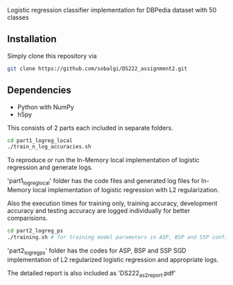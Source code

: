 # DS222_Assignment2
Logistic regression classifier implementation for DBPedia dataset with 50 classes

** Installation
Simply clone this repository via

#+BEGIN_SRC sh
  git clone https://github.com/sobalgi/DS222_assignment2.git
#+END_SRC

** Dependencies
- Python with NumPy
- h5py

This consists of 2 parts each included in separate folders.

#+BEGIN_SRC sh
  cd part1_logreg_local
  ./train_n_log_accuracies.sh
#+END_SRC
To reproduce or run the In-Memory local implementation of logistic regression and generate logs.


'part1_logreg_local' folder has the code files and generated log files for In-Memory local implementation of logistic regression with L2 regularization.

Also the execution times for training only, training accuracy, development accuracy and testing accuracy are logged individually for better comparisions.

#+BEGIN_SRC sh
  cd part2_logreg_ps
  ./training.sh # for training model parameters in ASP, BSP and SSP configurations.

#+END_SRC

'part2_logreg_ps' folder has the codes for ASP, BSP and SSP SGD implementation of L2 regularized logistic regression and appropriate logs.

The detailed report is also included as 'DS222_as2_report.pdf'

  
